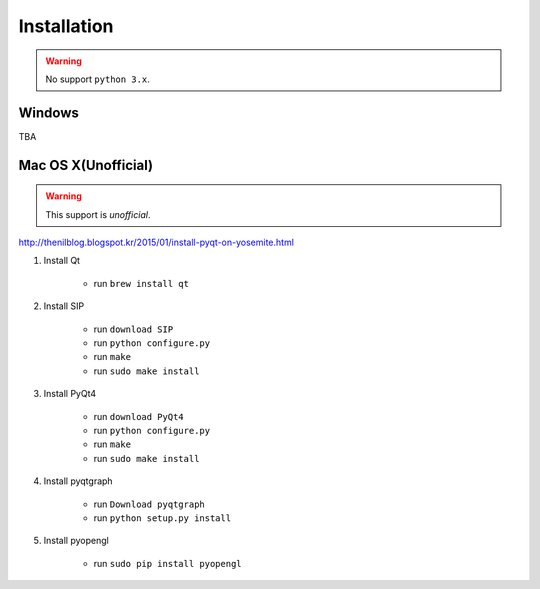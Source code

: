 .. _installation:

Installation
============

.. warning:: No support ``python 3.x``.

Windows
-------
TBA

Mac OS X(Unofficial)
--------------------

.. warning:: This support is `unofficial`.

http://thenilblog.blogspot.kr/2015/01/install-pyqt-on-yosemite.html

#. Install Qt

	* run ``brew install qt``

#. Install SIP

	* run ``download SIP``
	* run ``python configure.py``
	* run ``make``
	* run ``sudo make install``

#. Install PyQt4

	* run ``download PyQt4``
	* run ``python configure.py``
	* run ``make``
	* run ``sudo make install``

#. Install pyqtgraph

	* run ``Download pyqtgraph``
	* run ``python setup.py install``

#. Install pyopengl

	* run ``sudo pip install pyopengl``
